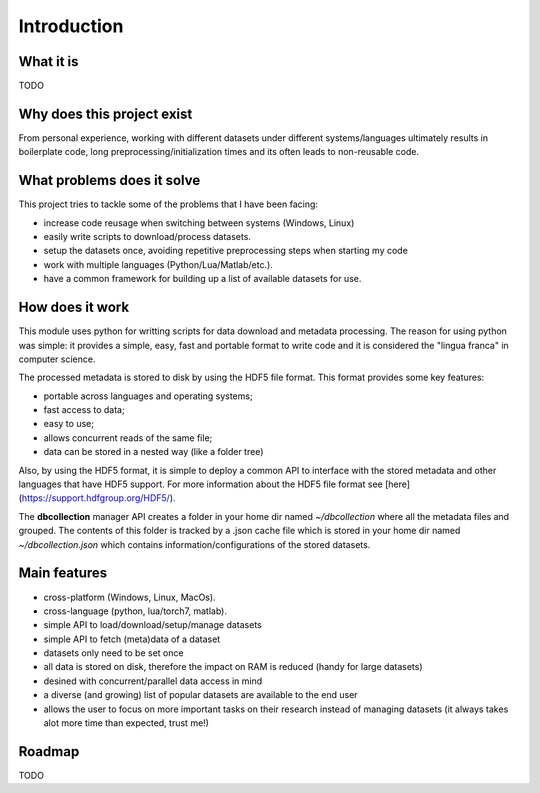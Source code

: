 .. _introduction:

Introduction
=============

What it is
----------

TODO


Why does this project exist
---------------------------

From personal experience, working with different datasets under different systems/languages ultimately results in boilerplate code, long preprocessing/initialization times and its often leads to non-reusable code.


What problems does it solve
---------------------------

This project tries to tackle some of the problems that I have been facing:

- increase code reusage when switching between systems (Windows, Linux)
- easily write scripts to download/process datasets.
- setup the datasets once, avoiding repetitive preprocessing steps when starting my code
- work with multiple languages (Python/Lua/Matlab/etc.).
- have a common framework for building up a list of available datasets for use.


How does it work
----------------

This module uses python for writting scripts for data download and metadata processing. The reason for using python was simple: it provides a simple, easy, fast and portable format to write code and it is considered the "lingua franca" in computer science.

The processed metadata is stored to disk by using the HDF5 file format. This format provides some key features:

- portable across languages and operating systems;
- fast access to data;
- easy to use;
- allows concurrent reads of the same file;
- data can be stored in a nested way (like a folder tree)

Also, by using the HDF5 format, it is simple to deploy a common API to interface with the stored metadata and other languages that have HDF5 support. For more information about the HDF5 file format see [here](https://support.hdfgroup.org/HDF5/).

The **dbcollection** manager API creates a folder in your home dir named `~/dbcollection` where all the metadata files and grouped. The contents of this folder is tracked by a .json cache file which is stored in your home dir named `~/dbcollection.json` which contains information/configurations of the stored datasets.


Main features
-------------

- cross-platform (Windows, Linux, MacOs).
- cross-language (python, lua/torch7, matlab).
- simple API to load/download/setup/manage datasets
- simple API to fetch (meta)data of a dataset
- datasets only need to be set once
- all data is stored on disk, therefore the impact on RAM is reduced (handy for large datasets)
- desined with concurrent/parallel data access in mind
- a diverse (and growing) list of popular datasets are available to the end user
- allows the user to focus on more important tasks on their research instead of managing datasets (it always takes alot more time than expected, trust me!)


Roadmap
-------

TODO